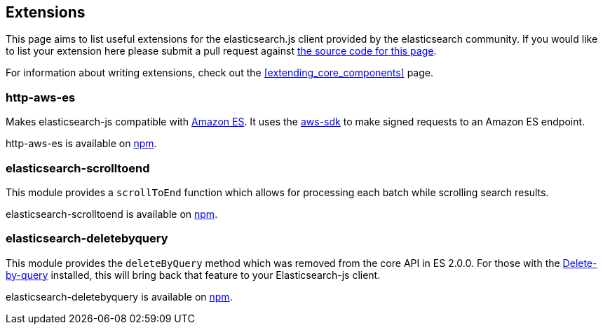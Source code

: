 [[extensions]]
== Extensions

This page aims to list useful extensions for the elasticsearch.js client provided by the elasticsearch community. If you would like to list your extension here please submit a pull request against https://github.com/elastic/elasticsearch-js/blob/master/docs/extending_core_components.asciidoc[the source code for this page].

For information about writing extensions, check out the <<extending_core_components>> page.

=== http-aws-es
Makes elasticsearch-js compatible with https://aws.amazon.com/elasticsearch-service/[Amazon ES]. It uses the https://www.npmjs.com/package/aws-sdk[aws-sdk] to make signed requests to an Amazon ES endpoint.

http-aws-es is available on https://www.npmjs.com/package/http-aws-es[npm].

=== elasticsearch-scrolltoend
This module provides a `scrollToEnd` function which allows for processing each batch while scrolling search results.

elasticsearch-scrolltoend is available on https://www.npmjs.com/package/elasticsearch-scrolltoend[npm].

=== elasticsearch-deletebyquery
This module provides the `deleteByQuery` method which was removed from the core API in ES 2.0.0. For those with the https://www.elastic.co/guide/en/elasticsearch/plugins/2.0/plugins-delete-by-query.html[Delete-by-query] installed, this will bring back that feature to your Elasticsearch-js client.

elasticsearch-deletebyquery is available on https://www.npmjs.com/package/elasticsearch-deletebyquery[npm].
